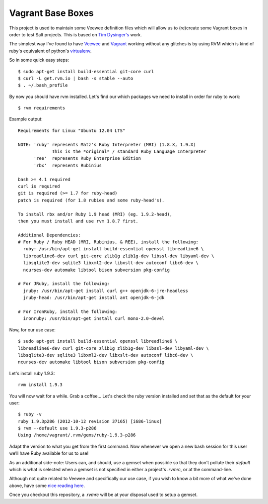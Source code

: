 Vagrant Base Boxes
==================

This project is used to maintain some Veewee definition files which will allow 
us to (re)create some Vagrant boxes in order to test Salt projects. This is 
based on `Tim Dysinger's`_ work.

The simplest way I've found to have `Veewee`_ and `Vagrant`_ working without 
any glitches is by using RVM which is kind of ruby's equivalent of python's 
`virtualenv`_.

So in some quick easy steps::

  $ sudo apt-get install build-essential git-core curl
  $ curl -L get.rvm.io | bash -s stable --auto
  $ . ~/.bash_profile


By now you should have rvm installed. Let's find our which packages we need to 
install in order for ruby to work::

  $ rvm requirements


Example output::

  Requirements for Linux "Ubuntu 12.04 LTS"

  NOTE: 'ruby' represents Matz's Ruby Interpreter (MRI) (1.8.X, 1.9.X)
               This is the *original* / standard Ruby Language Interpreter
        'ree'  represents Ruby Enterprise Edition
        'rbx'  represents Rubinius

  bash >= 4.1 required
  curl is required
  git is required (>= 1.7 for ruby-head)
  patch is required (for 1.8 rubies and some ruby-head's).
  
  To install rbx and/or Ruby 1.9 head (MRI) (eg. 1.9.2-head),
  then you must install and use rvm 1.8.7 first.
  
  Additional Dependencies:
  # For Ruby / Ruby HEAD (MRI, Rubinius, & REE), install the following:
    ruby: /usr/bin/apt-get install build-essential openssl libreadline6 \
    libreadline6-dev curl git-core zlib1g zlib1g-dev libssl-dev libyaml-dev \
    libsqlite3-dev sqlite3 libxml2-dev libxslt-dev autoconf libc6-dev \
    ncurses-dev automake libtool bison subversion pkg-config

  # For JRuby, install the following:
    jruby: /usr/bin/apt-get install curl g++ openjdk-6-jre-headless
    jruby-head: /usr/bin/apt-get install ant openjdk-6-jdk

  # For IronRuby, install the following:
    ironruby: /usr/bin/apt-get install curl mono-2.0-devel


Now, for our use case::

  $ sudo apt-get install build-essential openssl libreadline6 \
  libreadline6-dev curl git-core zlib1g zlib1g-dev libssl-dev libyaml-dev \
  libsqlite3-dev sqlite3 libxml2-dev libxslt-dev autoconf libc6-dev \
  ncurses-dev automake libtool bison subversion pkg-config


Let's install ruby 1.9.3::

  rvm install 1.9.3

You will now wait for a while. Grab a coffee...
Let's check the ruby version installed and set that as the default for your 
user::

  $ ruby -v
  ruby 1.9.3p286 (2012-10-12 revision 37165) [i686-linux]
  $ rvm --default use 1.9.3-p286
  Using /home/vagrant/.rvm/gems/ruby-1.9.3-p286

Adapt the version to what you get from the first command.
Now whenever we open a new bash session for this user we’ll have Ruby available 
for us to use!

As an additional side-note: Users can, and should, use a gemset when possible 
so that they don't pollute their `default` which is what is selected when a 
gemset is not specified in either a project's `.rvmrc`, or at the command-line.


Although not quite related to Veewee and specifically our use case, if you wish 
to know a bit more of what we've done above, have some `nice reading here`_.

Once you checkout this repository, a `.rvmrc` will be at your disposal used to 
setup a gemset.


.. _virtualenv: http://www.virtualenv.org
.. _Veewee: https://github.com/jedi4ever/veewee
.. _Vagrant: http://vagrantup.com/
.. _Tim Dysinger's: https://github.com/dysinger/basebox
.. _nice reading here: http://ryanbigg.com/2010/12/ubuntu-ruby-rvm-rails-and-you/

.. vim: fenc=utf-8 spell spl=en cc=80 tw=79 fo=want sts=2 sw=2 et
